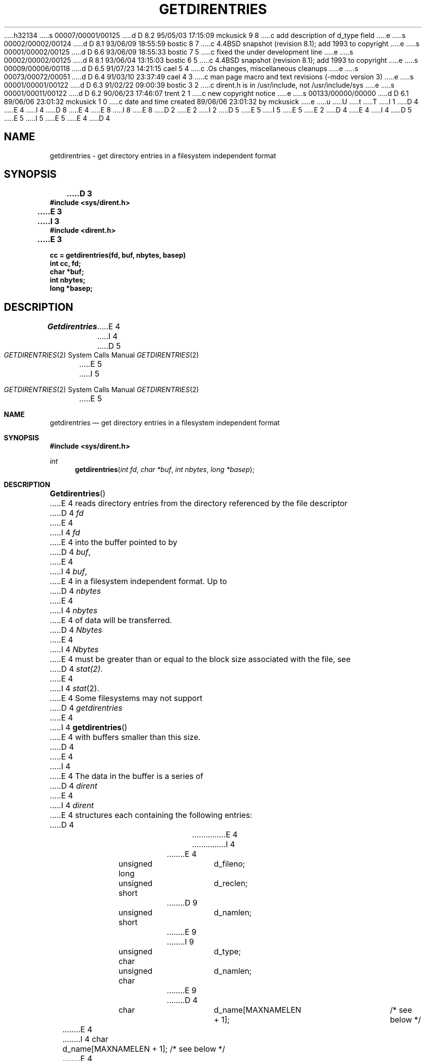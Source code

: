 h32134
s 00007/00001/00125
d D 8.2 95/05/03 17:15:09 mckusick 9 8
c add description of d_type field
e
s 00002/00002/00124
d D 8.1 93/06/09 18:55:59 bostic 8 7
c 4.4BSD snapshot (revision 8.1); add 1993 to copyright
e
s 00001/00002/00125
d D 6.6 93/06/09 18:55:33 bostic 7 5
c fixed the under development line
e
s 00002/00002/00125
d R 8.1 93/06/04 13:15:03 bostic 6 5
c 4.4BSD snapshot (revision 8.1); add 1993 to copyright
e
s 00009/00006/00118
d D 6.5 91/07/23 14:21:15 cael 5 4
c .Os changes, miscellaneous cleanups
e
s 00073/00072/00051
d D 6.4 91/03/10 23:37:49 cael 4 3
c man page macro and text revisions (-mdoc version 3)
e
s 00001/00001/00122
d D 6.3 91/02/22 09:00:39 bostic 3 2
c dirent.h is in /usr/include, not /usr/include/sys
e
s 00001/00011/00122
d D 6.2 90/06/23 17:46:07 trent 2 1
c new copyright notice
e
s 00133/00000/00000
d D 6.1 89/06/06 23:01:32 mckusick 1 0
c date and time created 89/06/06 23:01:32 by mckusick
e
u
U
t
T
I 1
D 4
.\" Copyright (c) 1989 The Regents of the University of California.
E 4
I 4
D 8
.\" Copyright (c) 1989, 1991 The Regents of the University of California.
E 4
.\" All rights reserved.
E 8
I 8
.\" Copyright (c) 1989, 1991, 1993
.\"	The Regents of the University of California.  All rights reserved.
E 8
.\"
D 2
.\" Redistribution and use in source and binary forms are permitted
.\" provided that the above copyright notice and this paragraph are
.\" duplicated in all such forms and that any documentation,
.\" advertising materials, and other materials related to such
.\" distribution and use acknowledge that the software was developed
.\" by the University of California, Berkeley.  The name of the
.\" University may not be used to endorse or promote products derived
.\" from this software without specific prior written permission.
.\" THIS SOFTWARE IS PROVIDED ``AS IS'' AND WITHOUT ANY EXPRESS OR
.\" IMPLIED WARRANTIES, INCLUDING, WITHOUT LIMITATION, THE IMPLIED
.\" WARRANTIES OF MERCHANTABILITY AND FITNESS FOR A PARTICULAR PURPOSE.
E 2
I 2
D 5
.\" %sccs.include.redist.man%
E 5
I 5
.\" %sccs.include.redist.roff%
E 5
E 2
.\"
D 4
.\"	%W% (Berkeley) %G%
E 4
I 4
D 5
.\"     %W% (Berkeley) %G%
E 5
I 5
.\"	%W% (Berkeley) %G%
E 5
E 4
.\"
D 4
.TH GETDIRENTRIES 2 "%Q%"
.UC 7
.SH NAME
getdirentries \- get directory entries in a filesystem independent format
.SH SYNOPSIS
.nf
.ft B
D 3
#include <sys/dirent.h>
E 3
I 3
#include <dirent.h>
E 3
.LP
.ft B
cc = getdirentries(fd, buf, nbytes, basep)
int cc, fd;
char *buf;
int nbytes;
long *basep;
.fi
.SH DESCRIPTION
.I Getdirentries
E 4
I 4
.Dd %Q%
.Dt GETDIRENTRIES 2
D 5
.Os BSD 4.4
E 5
I 5
.Os
E 5
.Sh NAME
.Nm getdirentries
.Nd "get directory entries in a filesystem independent format"
.Sh SYNOPSIS
.Fd #include <sys/dirent.h>
.Ft int
.Fn getdirentries "int fd" "char *buf" "int nbytes" "long *basep"
.Sh DESCRIPTION
.Fn Getdirentries
E 4
reads directory entries from the directory
referenced by the file descriptor
D 4
.I fd
E 4
I 4
.Fa fd
E 4
into the buffer pointed to by
D 4
.IR buf ,
E 4
I 4
.Fa buf ,
E 4
in a filesystem independent format.
Up to
D 4
.I nbytes
E 4
I 4
.Fa nbytes
E 4
of data will be transferred.
D 4
.I Nbytes
E 4
I 4
.Fa Nbytes
E 4
must be greater than or equal to the
block size associated with the file,
see
D 4
.IR stat(2) .
E 4
I 4
.Xr stat 2 .
E 4
Some filesystems may not support
D 4
.I getdirentries
E 4
I 4
.Fn getdirentries
E 4
with buffers smaller than this size.
D 4
.PP
E 4
I 4
.Pp
E 4
The data in the buffer is a series of
D 4
.I dirent
E 4
I 4
.Em dirent
E 4
structures each containing the following entries:
D 4
.PP
.RS
.ta +\w'unsigned\0short\0'u +\w'd_name[MAXNAMELEN + 1];\0'u
.nf
E 4
I 4
.Bd -literal -offset indent
E 4
unsigned long	d_fileno;
unsigned short	d_reclen;
D 9
unsigned short	d_namlen;
E 9
I 9
unsigned char	d_type;
unsigned char	d_namlen;
E 9
D 4
char    	d_name[MAXNAMELEN + 1];	/* see below */
.fi
.RE
.PP
E 4
I 4
char    	d_name[MAXNAMELEN + 1]; /* see below */
.Ed
.Pp
E 4
The
D 4
.I d_fileno
E 4
I 4
.Fa d_fileno
E 4
entry is a number which is unique for each
distinct file in the filesystem.
Files that are linked by hard links (see
D 4
.IR link(2) )
E 4
I 4
.Xr link 2 )
E 4
have the same
D 4
.IR d_fileno .
E 4
I 4
.Fa d_fileno .
E 4
The
D 4
.I d_reclen
E 4
I 4
.Fa d_reclen
E 4
entry is the length, in bytes, of the directory record.
I 9
The
.Fa d_type
entry is the type of the file pointed to by the directory record.
The file type values are defined in
.Fa <sys/dirent.h> .
E 9
The
D 4
.I d_name
E 4
I 4
.Fa d_name
E 4
entry contains a null terminated file name.
The
D 4
.I d_namlen
E 4
I 4
.Fa d_namlen
E 4
entry specifies the length of the file name excluding the null byte.
Thus the actual size of
D 4
.I d_name
may vary from 1 to \fBMAXNAMELEN + 1\fP.
.PP
E 4
I 4
.Fa d_name
may vary from 1 to
.Dv MAXNAMELEN
\&+ 1.
.Pp
E 4
Entries may be separated by extra space.
The
D 4
.I d_reclen
E 4
I 4
.Fa d_reclen
E 4
entry may be used as an offset from the start of a
D 4
.I dirent
E 4
I 4
.Fa dirent
E 4
structure to the next structure, if any.
D 4
.PP
E 4
I 4
.Pp
E 4
The actual number of bytes transferred is returned.
The current position pointer associated with
D 4
.I fd
E 4
I 4
.Fa fd
E 4
is set to point to the next block of entries.
The pointer may not advance by the number of bytes returned by
D 4
.IR getdirentries .
E 4
I 4
.Fn getdirentries .
E 4
A value of zero is returned when
the end of the directory has been reached.
D 4
.PP
.I Getdirentries
E 4
I 4
.Pp
.Fn Getdirentries
E 4
writes the position of the block read into the location pointed to by
D 4
.IR basep .
E 4
I 4
.Fa basep .
E 4
Alternatively, the current position pointer may be set and retrieved by
D 4
.IR lseek(2) .
E 4
I 4
.Xr lseek 2 .
E 4
The current position pointer should only be set to a value returned by
D 4
.I lseek(2) ,
E 4
I 4
.Xr lseek 2 ,
E 4
a value returned in the location pointed to by
D 4
.I basep ,
E 4
I 4
.Fa basep ,
E 4
or zero.
D 4
.SH RETURN VALUE
E 4
I 4
.Sh RETURN VALUES
E 4
If successful, the number of bytes actually transferred is returned.
D 4
Otherwise, a \-1 is returned and the global variable
.I errno
E 4
I 4
Otherwise, -1 is returned and the global variable
.Va errno
E 4
is set to indicate the error.
D 4
.SH ERRORS
.I Getdirentries
will fail if one or more of the following are true:
.TP 15
EBADF
\fIfd\fP is not a valid file descriptor open for reading.
.TP 15
EFAULT
Either \fIbuf\fP or \fIbasep\fP point outside the allocated address space.
.TP 15
EIO
E 4
I 4
.Sh ERRORS
.Fn Getdirentries
will fail if:
.Bl -tag -width [EFAULT]
.It EBADF
.Fa fd
is not a valid file descriptor open for reading.
.It EFAULT
Either
.Fa buf
or
.Fa basep
point outside the allocated address space.
.It EIO
E 4
D 5
An I/O error occurred while reading from or writing to the file system.
E 5
I 5
An
.Tn I/O
error occurred while reading from or writing to the file system.
E 5
D 4
.SH "SEE ALSO"
open(2), lseek(2)
E 4
I 4
.El
.Sh SEE ALSO
.Xr open 2 ,
.Xr lseek 2
.Sh HISTORY
The
D 5
.Nm
function call is currently under development.
E 5
I 5
.Nm getdirentries
D 7
function call is
.Ud .
E 7
I 7
function first appeared in 4.4BSD.
E 7
E 5
E 4
E 1
